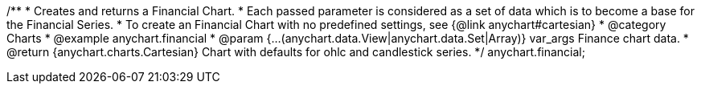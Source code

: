 /**
 * Creates and returns a Financial Chart.
 * Each passed parameter is considered as a set of data which is to become a base for the Financial Series.
 * To create an Financial Chart with no predefined settings, see {@link anychart#cartesian}
 * @category Charts
 * @example anychart.financial
 * @param {...(anychart.data.View|anychart.data.Set|Array)} var_args Finance chart data.
 * @return {anychart.charts.Cartesian} Chart with defaults for ohlc and candlestick series.
 */
anychart.financial;

